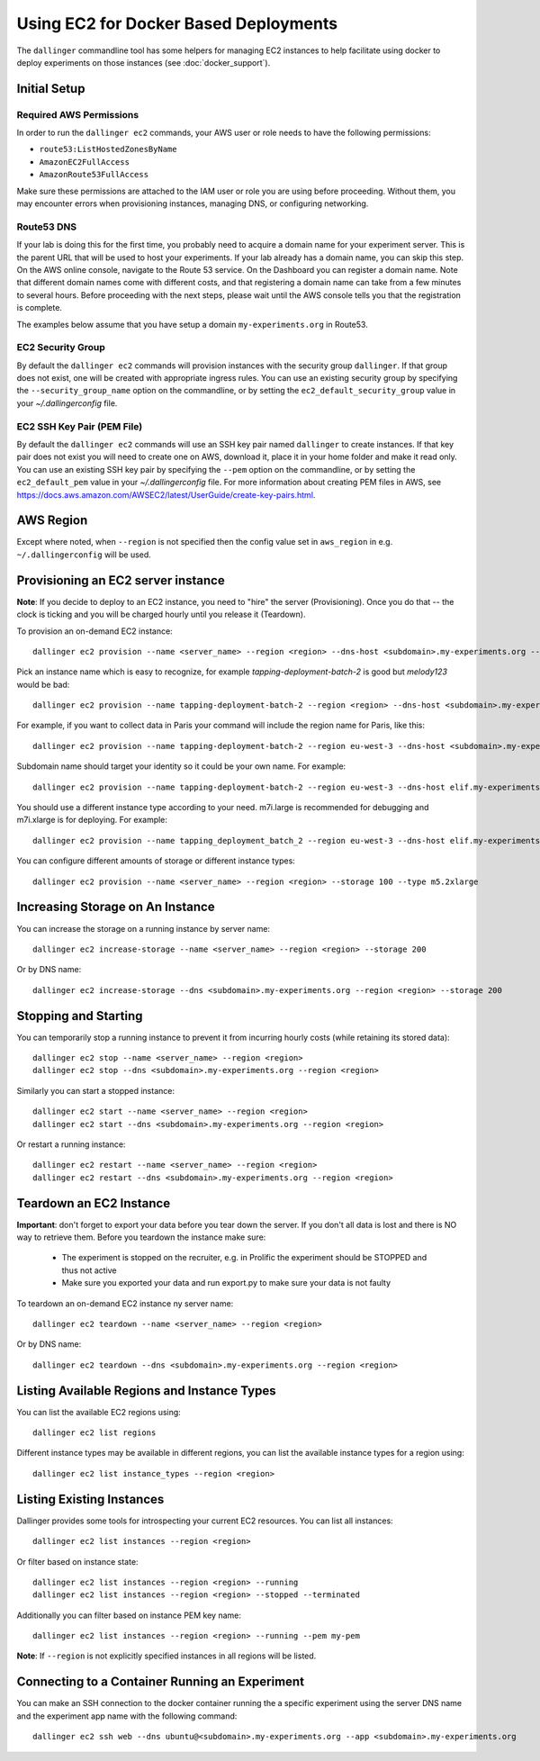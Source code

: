 Using EC2 for Docker Based Deployments
======================================

The ``dallinger`` commandline tool has some helpers for managing EC2 instances
to help facilitate using docker to deploy experiments on those instances (see
:doc:`docker_support`).


Initial Setup
-------------

Required AWS Permissions
~~~~~~~~~~~~~~~~~~~~~~~~


In order to run the ``dallinger ec2`` commands, your AWS user or role needs to
have the following permissions:

- ``route53:ListHostedZonesByName``
- ``AmazonEC2FullAccess``
- ``AmazonRoute53FullAccess``

Make sure these permissions are attached to the IAM user or role you are using
before proceeding. Without them, you may encounter errors when provisioning
instances, managing DNS, or configuring networking.

Route53 DNS
~~~~~~~~~~~


If your lab is doing this for the first time, you probably need to acquire a
domain name for your experiment server. This is the parent URL that will be used
to host your experiments. If your lab already has a domain name, you can skip
this step. On the AWS online console, navigate to the Route 53 service. On the
Dashboard you can register a domain name. Note that different domain names come
with different costs, and that registering a domain name can take from a few
minutes to several hours. Before proceeding with the next steps, please wait
until the AWS console tells you that the registration is complete.

The examples below assume that you have setup a domain ``my-experiments.org`` in
Route53.

EC2 Security Group
~~~~~~~~~~~~~~~~~~

By default the ``dallinger ec2`` commands will provision instances with the
security group ``dallinger``. If that group does not exist, one will be created
with appropriate ingress rules. You can use an existing security group by
specifying the ``--security_group_name`` option on the commandline, or by
setting the ``ec2_default_security_group`` value in your `~/.dallingerconfig`
file.

EC2 SSH Key Pair (PEM File)
~~~~~~~~~~~~~~~~~~~~~~~~~~~

By default the ``dallinger ec2`` commands will use an SSH key pair named
``dallinger`` to create instances. If that key pair does not exist you will need
to create one on AWS, download it, place it in your home folder and make it read only.
You can use an existing SSH key pair by specifying the ``--pem`` option on
the commandline, or by setting the ``ec2_default_pem`` value in your `~/.dallingerconfig` file.
For more information about creating PEM files in AWS, see
https://docs.aws.amazon.com/AWSEC2/latest/UserGuide/create-key-pairs.html.

AWS Region
----------

Except where noted, when ``--region`` is not specified then the
config value set in ``aws_region`` in e.g. ``~/.dallingerconfig`` will be used.


Provisioning an EC2 server instance
-----------------------------------

**Note**: If you decide to deploy to an EC2 instance, you need to "hire" the server
(Provisioning). Once you do that -- the clock is ticking and you will be charged
hourly until you release it (Teardown).

To provision an on-demand EC2 instance::

    dallinger ec2 provision --name <server_name> --region <region> --dns-host <subdomain>.my-experiments.org --type <type> --pem <pem> --security_group_name <security_group>

Pick an instance name which is easy to recognize, for example
`tapping-deployment-batch-2` is good but `melody123` would be bad::

    dallinger ec2 provision --name tapping-deployment-batch-2 --region <region> --dns-host <subdomain>.my-experiments.org --type <type>

For example, if you want to collect data in Paris your command will include the
region name for Paris, like this::

    dallinger ec2 provision --name tapping-deployment-batch-2 --region eu-west-3 --dns-host <subdomain>.my-experiments.org --type <type>

Subdomain name should target your identity so it could be your own name. For
example::

    dallinger ec2 provision --name tapping-deployment-batch-2 --region eu-west-3 --dns-host elif.my-experiments.org --type <type>

You should use a different instance type according to your need. m7i.large is
recommended for debugging and m7i.xlarge is for deploying. For example::

    dallinger ec2 provision --name tapping_deployment_batch_2 --region eu-west-3 --dns-host elif.my-experiments.org -

You can configure different amounts of storage or different instance types::

    dallinger ec2 provision --name <server_name> --region <region> --storage 100 --type m5.2xlarge


Increasing Storage on An Instance
---------------------------------

You can increase the storage on a running instance by server name::

    dallinger ec2 increase-storage --name <server_name> --region <region> --storage 200

Or by DNS name::

    dallinger ec2 increase-storage --dns <subdomain>.my-experiments.org --region <region> --storage 200


Stopping and Starting
---------------------

You can temporarily stop a running instance to prevent it from incurring hourly
costs (while retaining its stored data)::

    dallinger ec2 stop --name <server_name> --region <region>
    dallinger ec2 stop --dns <subdomain>.my-experiments.org --region <region>

Similarly you can start a stopped instance::

    dallinger ec2 start --name <server_name> --region <region>
    dallinger ec2 start --dns <subdomain>.my-experiments.org --region <region>

Or restart a running instance::

    dallinger ec2 restart --name <server_name> --region <region>
    dallinger ec2 restart --dns <subdomain>.my-experiments.org --region <region>


Teardown an EC2 Instance
------------------------

**Important**: don't forget to export your data before you tear down the server.
If you don't all data is lost and there is NO way to retrieve them. Before you
teardown the instance make sure:

    * The experiment is stopped on the recruiter, e.g. in Prolific the experiment should be STOPPED and thus not active
    * Make sure you exported your data and run export.py to make sure your data is not faulty

To teardown an on-demand EC2 instance ny server name::

    dallinger ec2 teardown --name <server_name> --region <region>

Or by DNS name::

    dallinger ec2 teardown --dns <subdomain>.my-experiments.org --region <region>


Listing Available Regions and Instance Types
--------------------------------------------

You can list the available EC2 regions using::

    dallinger ec2 list regions

Different instance types may be available in different regions, you can list the
available instance types for a region using::

    dallinger ec2 list instance_types --region <region>


Listing Existing Instances
--------------------------

Dallinger provides some tools for introspecting your current EC2 resources. You can list all instances::

    dallinger ec2 list instances --region <region>

Or filter based on instance state::

    dallinger ec2 list instances --region <region> --running
    dallinger ec2 list instances --region <region> --stopped --terminated

Additionally you can filter based on instance PEM key name::

    dallinger ec2 list instances --region <region> --running --pem my-pem

**Note**: If ``--region`` is not explicitly specified instances in all regions will be listed.


Connecting to a Container Running an Experiment
-----------------------------------------------

You can make an SSH connection to the docker container running the a specific
experiment using the server DNS name and the experiment app name with the
following command::

    dallinger ec2 ssh web --dns ubuntu@<subdomain>.my-experiments.org --app <subdomain>.my-experiments.org
